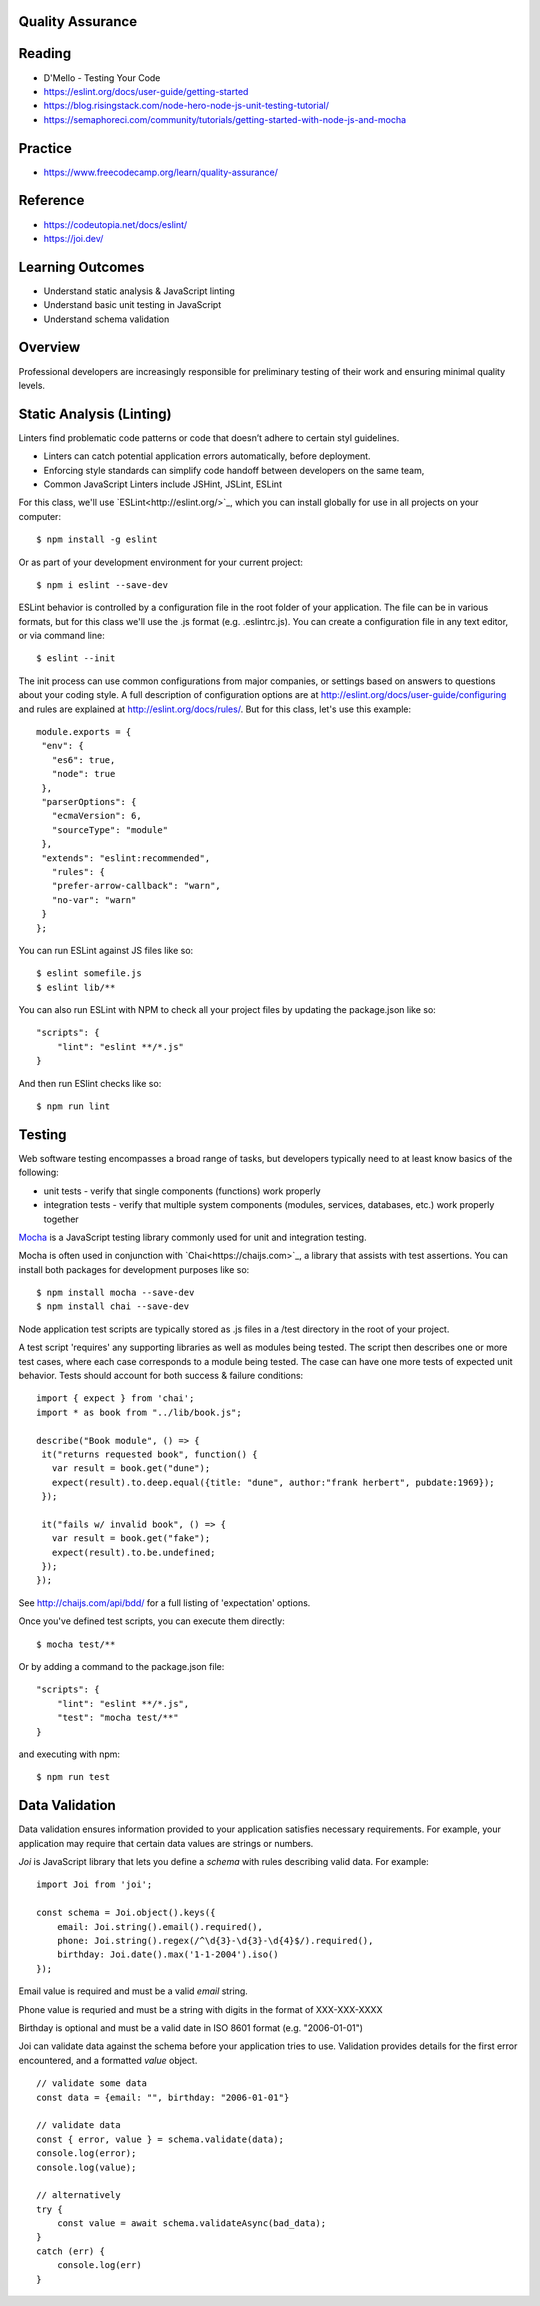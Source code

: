 Quality Assurance
====

Reading
====

- D'Mello - Testing Your Code
- https://eslint.org/docs/user-guide/getting-started 
- https://blog.risingstack.com/node-hero-node-js-unit-testing-tutorial/
- https://semaphoreci.com/community/tutorials/getting-started-with-node-js-and-mocha

Practice
====

- https://www.freecodecamp.org/learn/quality-assurance/

Reference
====
- https://codeutopia.net/docs/eslint/
- https://joi.dev/

Learning Outcomes
====

- Understand static analysis & JavaScript linting
- Understand basic unit testing in JavaScript
- Understand schema validation

Overview
====

Professional developers are increasingly responsible for preliminary testing of their work and ensuring minimal quality levels.


Static Analysis (Linting)
====

Linters find problematic code patterns or code that doesn’t adhere to certain styl guidelines.

- Linters can catch potential application errors automatically, before deployment.
- Enforcing style standards can simplify code handoff between developers on the same team,
- Common JavaScript Linters include JSHint, JSLint, ESLint

For this class, we'll use `ESLint<http://eslint.org/>`_, which you can install globally for use in all projects on your computer:
::

    $ npm install -g eslint

Or as part of your development environment for your current project:
::

    $ npm i eslint --save-dev

ESLint behavior is controlled by a configuration file in the root folder of your application. The file can be in various formats, but for this class we'll use the .js format (e.g. .eslintrc.js). You can create a configuration file in any text editor, or via command line:
::

    $ eslint --init

The init process can use common configurations from major companies, or settings based on answers to questions about your coding style. A full description of configuration options are at http://eslint.org/docs/user-guide/configuring and rules are explained at http://eslint.org/docs/rules/. But for this class, let's use this example:
::

 module.exports = {
  "env": {
    "es6": true,
    "node": true
  },
  "parserOptions": {
    "ecmaVersion": 6,
    "sourceType": "module"
  },
  "extends": "eslint:recommended",
    "rules": {
    "prefer-arrow-callback": "warn",
    "no-var": "warn"
  }
 };

You can run ESLint against JS files like so:
::

 $ eslint somefile.js
 $ eslint lib/**

You can also run ESLint with NPM to check all your project files by updating the package.json like so:
::

 "scripts": {
     "lint": "eslint **/*.js" 
 } 

And then run ESlint checks like so:
::

 $ npm run lint

Testing
====

Web software testing encompasses a broad range of tasks, but developers typically need to at least know basics of the following:

- unit tests - verify that single components (functions) work properly
- integration tests - verify that multiple system components (modules, services, databases, etc.) work properly together

`Mocha <https://mocha.org>`_ is a JavaScript testing library commonly used for unit and integration testing.

Mocha is often used in conjunction with `Chai<https://chaijs.com>`_, a library that assists with test assertions. You can install both packages for development purposes like so:
::

 $ npm install mocha --save-dev
 $ npm install chai --save-dev

Node application test scripts are typically stored as .js files in a /test directory in the root of your project.

A test script 'requires' any supporting libraries as well as modules being tested. The script then describes one or more test cases, where each case corresponds to a module being tested. The case can have one more tests of expected unit behavior. Tests should account for both success & failure conditions:
::

 import { expect } from 'chai';
 import * as book from "../lib/book.js";

 describe("Book module", () => {
  it("returns requested book", function() {
    var result = book.get("dune");
    expect(result).to.deep.equal({title: "dune", author:"frank herbert", pubdate:1969});
  });
  
  it("fails w/ invalid book", () => {
    var result = book.get("fake");
    expect(result).to.be.undefined;
  });
 });

See http://chaijs.com/api/bdd/ for a full listing of 'expectation' options.

Once you've defined test scripts, you can execute them directly: 
::

 $ mocha test/**

Or by adding a command to the package.json file:
::

 "scripts": {
     "lint": "eslint **/*.js",
     "test": "mocha test/**"
 } 

and executing with npm:
::

 $ npm run test


Data Validation
====

Data validation ensures information provided to your application satisfies necessary requirements. For example, your application may require that certain data values are strings or numbers.

`Joi` is JavaScript library that lets you define a `schema` with rules describing valid data. For example:
::

    import Joi from 'joi';

    const schema = Joi.object().keys({
        email: Joi.string().email().required(),
        phone: Joi.string().regex(/^\d{3}-\d{3}-\d{4}$/).required(),
        birthday: Joi.date().max('1-1-2004').iso()
    });

Email value is required and must be a valid `email` string.

Phone value is requried and must be a string with digits in the format of XXX-XXX-XXXX

Birthday is optional and must be a valid date in ISO 8601 format (e.g. "2006-01-01")

Joi can validate data against the schema before your application tries to use. Validation provides details for the first error encountered, and a formatted `value` object.

::

    // validate some data
    const data = {email: "", birthday: "2006-01-01"}

    // validate data
    const { error, value } = schema.validate(data);
    console.log(error);
    console.log(value);

    // alternatively
    try {
        const value = await schema.validateAsync(bad_data);
    }
    catch (err) {
        console.log(err)
    }
